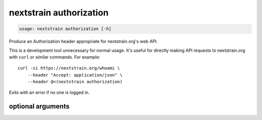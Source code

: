 .. default-role:: literal

.. role:: command-reference(ref)

.. program:: nextstrain authorization

.. _nextstrain authorization:

========================
nextstrain authorization
========================

.. code-block:: none

    usage: nextstrain authorization [-h]


Produce an Authorization header appropriate for nextstrain.org's web API.

This is a development tool unnecessary for normal usage.  It's useful for
directly making API requests to nextstrain.org with `curl` or similar
commands.  For example::

    curl -si https://nextstrain.org/whoami \
        --header "Accept: application/json" \
        --header @<(nextstrain authorization)

Exits with an error if no one is logged in.

optional arguments
==================



.. option:: -h, --help

    show this help message and exit

